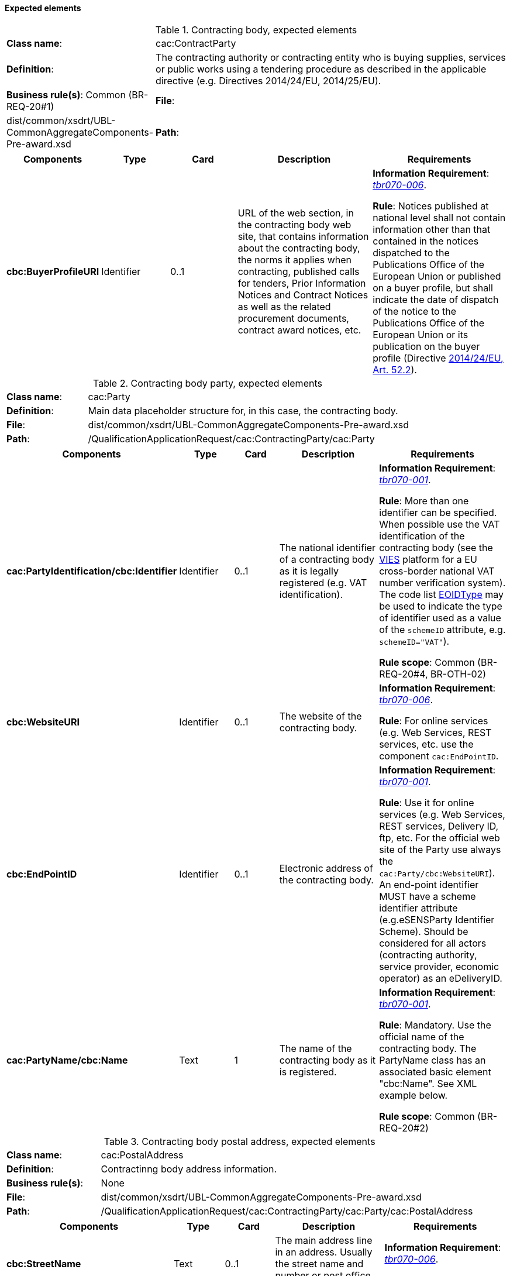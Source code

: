 
==== Expected elements

.Contracting body, expected elements
[cols="<1,<4"]
|===
|*Class name*:| cac:ContractParty
|*Definition*:|The contracting authority or contracting entity who is buying supplies, services or public works using a tendering procedure as described in the applicable directive (e.g. Directives 2014/24/EU, 2014/25/EU).
|*Business rule(s)*: Common (BR-REQ-20#1)
|*File*:
|dist/common/xsdrt/UBL-CommonAggregateComponents-Pre-award.xsd
|*Path*:
|/QualificationApplicationRequest/cac:ContractingParty
|===
[cols="<1,<1,<1,<2,<2"]
|===
|*Components*|*Type*|*Card*|*Description*|*Requirements*

|*cbc:BuyerProfileURI*
|Identifier
|0..1
|URL of the web section, in the contracting body web site, that contains information about the contracting body, the norms it applies when contracting, published calls for tenders, Prior Information Notices and Contract Notices as well as the related procurement documents, contract award notices, etc.
|*Information Requirement*: 
http://wiki.ds.unipi.gr/display/ESPDInt/BIS+41+-+ESPD+V2.0#BIS41-ESPDV2.0-tbr070-006[_tbr070-006_].

*Rule*: Notices published at national level shall not contain information other than that contained in the notices dispatched to the Publications Office of the European Union or published on a buyer profile, but shall indicate the date of dispatch of the notice to the Publications Office of the European Union or its publication on the buyer profile (Directive http://eur-lex.europa.eu/legal-content/EN/TXT/PDF/?uri=CELEX:32014L0024&from=ES[2014/24/EU, Art. 52.2]). 
|===

.Contracting body party, expected elements
[cols="<1,<4"]
|===
|*Class name*:| cac:Party
|*Definition*:|Main data placeholder structure for, in this case, the contracting body.
|*File*:
|dist/common/xsdrt/UBL-CommonAggregateComponents-Pre-award.xsd
|*Path*:
|/QualificationApplicationRequest/cac:ContractingParty/cac:Party
|===
[cols="<1,<1,<1,<2,<2"]
|===
|*Components*|*Type*|*Card*|*Description*|*Requirements*

|*cac:PartyIdentification/cbc:Identifier*
|Identifier
|0..1
|The national identifier of a contracting body as it is legally registered (e.g. VAT identification).
|*Information Requirement*: 
http://wiki.ds.unipi.gr/display/ESPDInt/BIS+41+-+ESPD+V2.0#BIS41-ESPDV2.0-tbr070-001[_tbr070-001_]. 

*Rule*: More than one identifier can be specified. When possible use the VAT identification of the contracting body (see the http://ec.europa.eu/taxation_customs/vies/[VIES] platform for a EU cross-border national VAT number verification system).
The code list link:https://github.com/ESPD/ESPD-EDM/blob/master/docs/src/main/asciidoc/dist/cl/xlsx/ESPD-CodeLists-V2.0.2.xlsx[EOIDType]
may be used to indicate the type of identifier used as a value of the `schemeID` attribute, e.g. `schemeID="VAT"`).

*Rule scope*: Common (BR-REQ-20#4, BR-OTH-02)

|*cbc:WebsiteURI*
|Identifier
|0..1
|The website of the contracting body.
|*Information Requirement*: 
http://wiki.ds.unipi.gr/display/ESPDInt/BIS+41+-+ESPD+V2.0#BIS41-ESPDV2.0-tbr070-006[_tbr070-006_]. 

*Rule*: For online services (e.g. Web Services, REST services, etc. use the component `cac:EndPointID`.

|*cbc:EndPointID*
|Identifier
|0..1
|Electronic address of the contracting body.
|*Information Requirement*: 
http://wiki.ds.unipi.gr/display/ESPDInt/BIS+41+-+ESPD+V2.0#BIS41-ESPDV2.0-tbr070-001[_tbr070-001_]. 

*Rule*: Use it for online services (e.g. Web Services, REST services, Delivery ID, ftp, etc. For the official web site of the Party use always the `cac:Party/cbc:WebsiteURI`). An end-point identifier MUST have a scheme identifier attribute (e.g.eSENSParty Identifier Scheme). Should be considered for all actors (contracting authority, service provider, economic operator) as an eDeliveryID.

|*cac:PartyName/cbc:Name*
|Text
|1
|The name of the contracting body as it is registered.
|*Information Requirement*: 
http://wiki.ds.unipi.gr/display/ESPDInt/BIS+41+-+ESPD+V2.0#BIS41-ESPDV2.0-tbr070-001[_tbr070-001_]. 

*Rule*: Mandatory. Use the official name of the contracting body. The PartyName class has an associated basic element "cbc:Name". See XML example below.

*Rule scope*: Common (BR-REQ-20#2)

|===


.Contracting body postal address, expected elements
[cols="<1,<4"]
|===
|*Class name*:|cac:PostalAddress
|*Definition*:|Contractinng body address information.
|*Business rule(s)*:|None
|*File*:
|dist/common/xsdrt/UBL-CommonAggregateComponents-Pre-award.xsd
|*Path*:
|/QualificationApplicationRequest/cac:ContractingParty/cac:Party/cac:PostalAddress
|===
[cols="<1,<1,<1,<2,<2"]
|===
|*Components*|*Type*|*Card*|*Description*|*Requirements*

|*cbc:StreetName*
|Text
|0..1
|The main address line in an address. Usually the street name and number or post office box.
|*Information Requirement*: 
http://wiki.ds.unipi.gr/display/ESPDInt/BIS+41+-+ESPD+V2.0#BIS41-ESPDV2.0-tbr070-006[_tbr070-006_]. 

*Rule*: None.

|*cbc:CityName*
|Text
|0..1
|The common name of a city where the address is located.
|*Information Requirement*: 
http://wiki.ds.unipi.gr/display/ESPDInt/BIS+41+-+ESPD+V2.0#BIS41-ESPDV2.0-tbr070-006[_tbr070-006_]. 

*Rule*: None.

|*cbc:PostalZone*
|Text
|0..1
|The identifier for an addressable group of properties according to the relevant postal service, such as a ZIP code or Post Code.
|*Information Requirement*: 
http://wiki.ds.unipi.gr/display/ESPDInt/BIS+41+-+ESPD+V2.0#BIS41-ESPDV2.0-tbr070-006[_tbr070-006_]. 

*Rule*: None.

|*cac:Country/cbc:IdentificationCode*
|Code
|1
|A code that identifies the country. The lists of valid countries are registered with the ISO 3166-1 Maintenance agency, "Codes for the representation of names of countries and their subdivisions". It is recommended to use the Country Code ISO 3166-1 2A:2006 representation.
|*Information Requirement*: 
http://wiki.ds.unipi.gr/display/ESPDInt/BIS+41+-+ESPD+V2.0#BIS41-ESPDV2.0-tbr070-006[_tbr070-006_]. 

*Rule*: The country of the contracting body must always be specified. Compulsory use of the code list CountryCodeIdentifier (ISO 3166-1 2A:2006).

*Rule scope*: Common (BR-REQ-20#3, BR-OTH-01, BR-OTH-01#5, BR-OTH-03)

|*cac:Country/cbc:Name*
|Text
|0..1
|The name of the country. 
|*Information Requirement*: 
http://wiki.ds.unipi.gr/display/ESPDInt/BIS+41+-+ESPD+V2.0#BIS41-ESPDV2.0-tbr070-006[_tbr070-006_]. 

*Rule*: None.

|===

.Contact of the contracting body, expected elements
[cols="<1,<4"]
|===
|*Class name*:|cac:Contact
|*Definition*:|Used to provide contacting information for a party in general or a person.
|*File*:
|dist/common/xsdrt/UBL-CommonAggregateComponents-Pre-award.xsd
|*Path*:
|/QualificationApplicationRequest/cac:ContractingParty/cac:Party/cac:Contact
|===
[cols="<1,<1,<1,<2,<2"]
|===
|*Components*|*Type*|*Card*|*Description*|*Requirements*

|*cbc:Name*
|Text
|0..1
|The name of the contact point.
|*Information Requirement*: 
http://wiki.ds.unipi.gr/display/ESPDInt/BIS+41+-+ESPD+V2.0#BIS41-ESPDV2.0-tbr070-006[_tbr070-006_]. 

*Rule*: None.

|*cbc:Telephone*
|Text
|0..1
|A phone number for the contact point.
|*Information Requirement*: 
http://wiki.ds.unipi.gr/display/ESPDInt/BIS+41+-+ESPD+V2.0#BIS41-ESPDV2.0-tbr070-006[_tbr070-006_]. 

*Rule*: None.

|*cbc:Telefax*
|Text
|0..1
|A fax number for the contact point.
|*Information Requirement*: 
http://wiki.ds.unipi.gr/display/ESPDInt/BIS+41+-+ESPD+V2.0#BIS41-ESPDV2.0-tbr070-006[_tbr070-006_]. 

*Rule*: None.

|*cbc:ElectronicMail*
|Text
|0..1
|An e-mail address for the contact point.
|*Information Requirement*: 
http://wiki.ds.unipi.gr/display/ESPDInt/BIS+41+-+ESPD+V2.0#BIS41-ESPDV2.0-tbr070-006[_tbr070-006_]. 

*Rule*: None.
|===